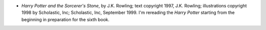 .. title: Recent Reading
.. slug: 2005-07-18
.. date: 2005-07-18 00:00:00 UTC-05:00
.. tags: old blog,recent reading
.. category: oldblog
.. link: 
.. description: 
.. type: text


+ *Harry Potter and the Sorcerer's Stone*, by J.K. Rowling; text
  copyright 1997, J.K. Rowling; illustrations copyright 1998 by
  Scholastic, Inc; Scholastic, Inc, September 1999.  I'm rereading the
  *Harry Potter* starting from the beginning in preparation for the
  sixth book.
